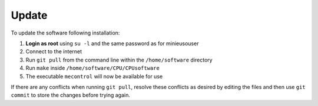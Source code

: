Update
======

To update the software following installation: 

1. **Login as root** using ``su -l`` and the same password as for minieusouser
   
2. Connect to the internet 

3. Run ``git pull`` from the command line within the ``/home/software`` directory

4. Run ``make`` inside ``/home/software/CPU/CPUsoftware``

5. The executable ``mecontrol`` will now be available for use

If there are any conflicts when running ``git pull``, resolve these conflicts as desired by editing the files and then use ``git commit`` to store the changes before trying again.
